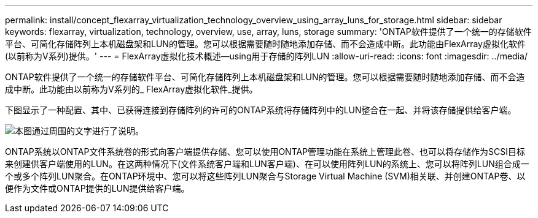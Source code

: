 ---
permalink: install/concept_flexarray_virtualization_technology_overview_using_array_luns_for_storage.html 
sidebar: sidebar 
keywords: flexarray, virtualization, technology, overview, use, array, luns, storage 
summary: 'ONTAP软件提供了一个统一的存储软件平台、可简化存储阵列上本机磁盘架和LUN的管理。您可以根据需要随时随地添加存储、而不会造成中断。此功能由FlexArray虚拟化软件(以前称为V系列)提供。' 
---
= FlexArray虚拟化技术概述—​using用于存储的阵列LUN
:allow-uri-read: 
:icons: font
:imagesdir: ../media/


[role="lead"]
ONTAP软件提供了一个统一的存储软件平台、可简化存储阵列上本机磁盘架和LUN的管理。您可以根据需要随时随地添加存储、而不会造成中断。此功能由以前称为V系列的_ FlexArray虚拟化软件_提供。

下图显示了一种配置、其中、已获得连接到存储阵列的许可的ONTAP系统将存储阵列中的LUN整合在一起、并将该存储提供给客户端。

image::../media/how_v_series_uses_storage.gif[本图通过周围的文字进行了说明。]

ONTAP系统以ONTAP文件系统卷的形式向客户端提供存储、您可以使用ONTAP管理功能在系统上管理此卷、也可以将存储作为SCSI目标来创建供客户端使用的LUN。在这两种情况下(文件系统客户端和LUN客户端)、在可以使用阵列LUN的系统上、您可以将阵列LUN组合成一个或多个阵列LUN聚合。在ONTAP环境中、您可以将这些阵列LUN聚合与Storage Virtual Machine (SVM)相关联、并创建ONTAP卷、以便作为文件或ONTAP提供的LUN提供给客户端。
